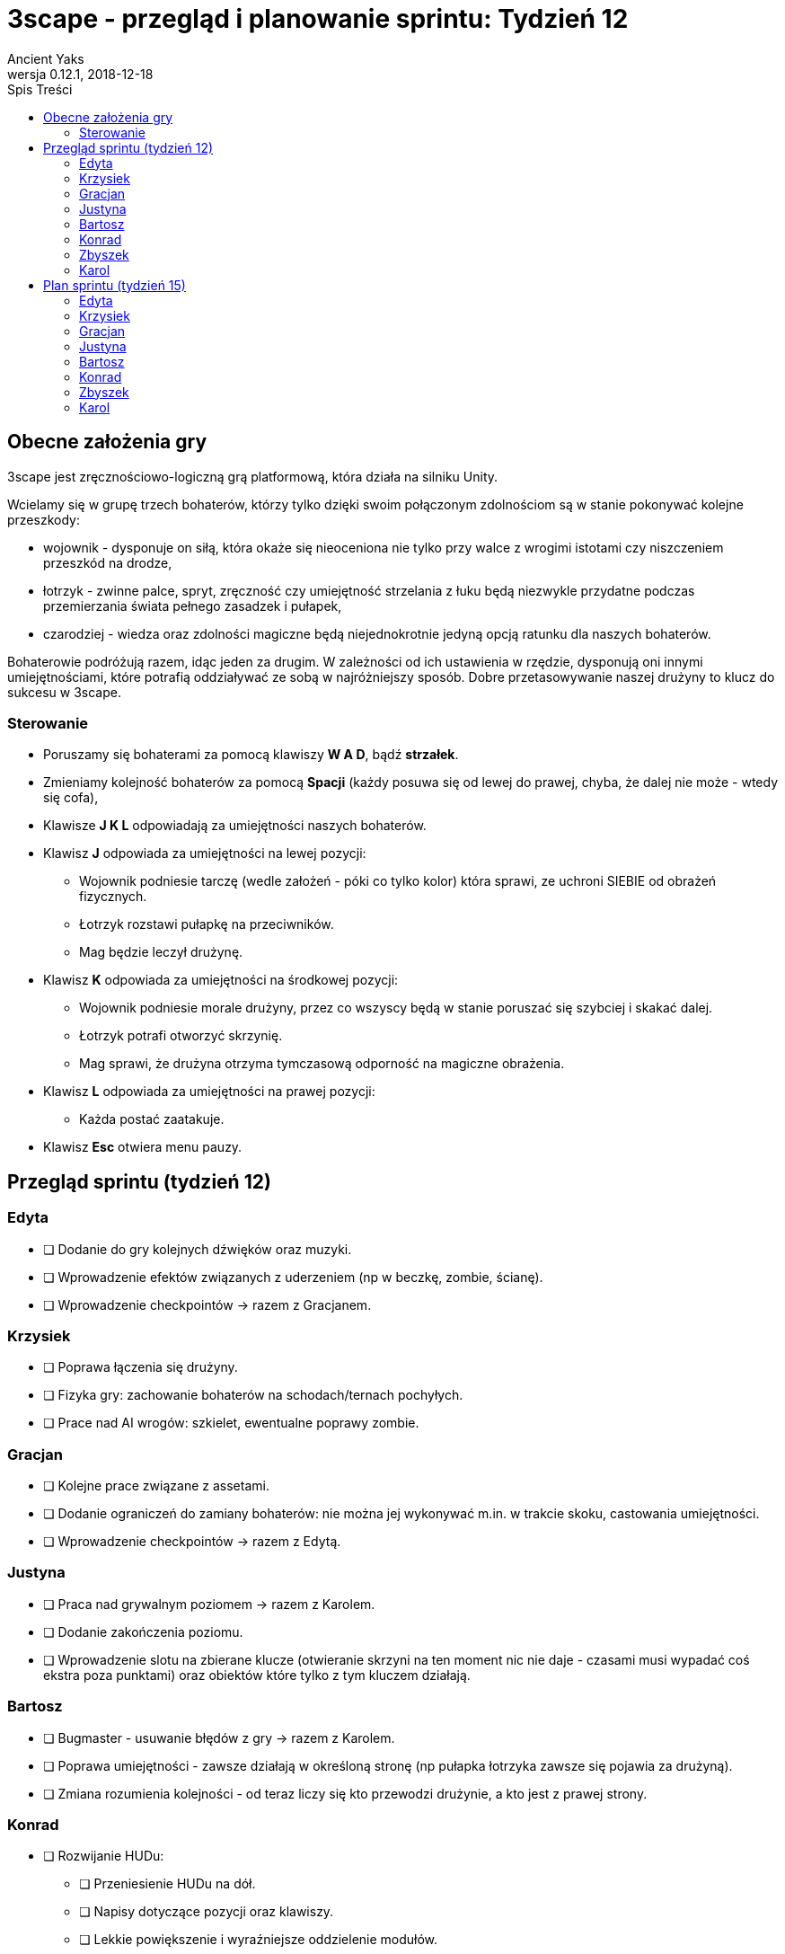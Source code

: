 = 3scape - przegląd i planowanie sprintu: *Tydzień 12*
Ancient Yaks
0.12.1, 2018-12-18
:toc:
:toc-title: Spis Treści
:version-label: Wersja
:icons: font

== Obecne założenia gry

3scape jest zręcznościowo-logiczną grą platformową, która działa na silniku Unity.

Wcielamy się w grupę trzech bohaterów, którzy tylko dzięki swoim połączonym zdolnościom są w stanie pokonywać kolejne przeszkody:

* wojownik - dysponuje on siłą, która okaże się nieoceniona nie tylko przy walce z wrogimi istotami czy niszczeniem przeszkód na drodze,
* łotrzyk - zwinne palce, spryt, zręczność czy umiejętność strzelania z łuku będą niezwykle przydatne podczas przemierzania świata pełnego zasadzek i pułapek, 
* czarodziej - wiedza oraz zdolności magiczne będą niejednokrotnie jedyną opcją ratunku dla naszych bohaterów.

Bohaterowie podróżują razem, idąc jeden za drugim. W zależności od ich ustawienia w rzędzie, dysponują oni innymi umiejętnościami, które potrafią oddziaływać ze sobą w najróżniejszy sposób. Dobre przetasowywanie naszej drużyny to klucz do sukcesu w 3scape.

=== Sterowanie

* Poruszamy się bohaterami za pomocą klawiszy *W A D*, bądź *strzałek*.
* Zmieniamy kolejność bohaterów za pomocą *Spacji* (każdy posuwa się od lewej do prawej, chyba, że dalej nie może - wtedy się cofa),
* Klawisze *J K L* odpowiadają za umiejętności naszych bohaterów.
* Klawisz *J* odpowiada za umiejętności na lewej pozycji:
** Wojownik podniesie tarczę (wedle założeń - póki co tylko kolor) która sprawi, ze uchroni SIEBIE od obrażeń fizycznych.
** Łotrzyk rozstawi pułapkę na przeciwników.
** Mag będzie leczył drużynę.
* Klawisz *K* odpowiada za umiejętności na środkowej pozycji:
** Wojownik podniesie morale drużyny, przez co wszyscy będą w stanie poruszać się szybciej i skakać dalej.
** Łotrzyk potrafi otworzyć skrzynię.
** Mag sprawi, że drużyna otrzyma tymczasową odporność na magiczne obrażenia.
* Klawisz *L* odpowiada za umiejętności na prawej pozycji:
** Każda postać zaatakuje.
* Klawisz *Esc* otwiera menu pauzy. 

<<<
== Przegląd sprintu (tydzień 12)

=== Edyta

* [ ] Dodanie do gry kolejnych dźwięków oraz muzyki.
* [ ] Wprowadzenie efektów związanych z uderzeniem (np w beczkę, zombie, ścianę).
* [ ] Wprowadzenie checkpointów -> razem z Gracjanem.

=== Krzysiek

* [ ] Poprawa łączenia się drużyny.
* [ ] Fizyka gry: zachowanie bohaterów na schodach/ternach pochyłych.
* [ ] Prace nad AI wrogów: szkielet, ewentualne poprawy zombie.

=== Gracjan

* [ ] Kolejne prace związane z assetami.
* [ ] Dodanie ograniczeń do zamiany bohaterów: nie można jej wykonywać m.in. w trakcie skoku, castowania umiejętności.
* [ ] Wprowadzenie checkpointów -> razem z Edytą.

=== Justyna

* [ ] Praca nad grywalnym poziomem -> razem z Karolem.
* [ ] Dodanie zakończenia poziomu.
* [ ] Wprowadzenie slotu na zbierane klucze (otwieranie skrzyni na ten moment nic nie daje - czasami musi wypadać coś ekstra poza punktami) oraz obiektów które tylko z tym kluczem działają.

=== Bartosz
 
* [ ] Bugmaster - usuwanie błędów z gry -> razem z Karolem.
* [ ] Poprawa umiejętności - zawsze działają w określoną stronę (np pułapka łotrzyka zawsze się pojawia za drużyną).
* [ ] Zmiana rozumienia kolejności - od teraz liczy się kto przewodzi drużynie, a kto jest z prawej strony.

=== Konrad

* [ ] Rozwijanie HUDu:
** [ ] Przeniesienie HUDu na dół.
** [ ] Napisy dotyczące pozycji oraz klawiszy.
** [ ] Lekkie powiększenie i wyraźniejsze oddzielenie modułów.
** [ ] Naprawienie wszelkich błędów HUDowych.
* [ ] Poprawa animacji umiejętności - dodanie brakujących, dopasowanie animacji do faktycznego czasu działania.
* [ ] Zebranie feedbacku po 12 tygodniu zajęć.

=== Zbyszek

* [ ] Rozwijanie HUDu:
** [ ] Przeniesienie HUDu na dół.
** [ ] Napisy dotyczące pozycji oraz klawiszy.
** [ ] Lekkie powiększenie i wyraźniejsze oddzielenie modułów.
** [ ] Naprawienie wszelkich błędów HUDowych.
* [ ] Rozwijanie ustawień (klawisze nie mogą się nakładać, dodanie ustawień związanych z dźwiękiem, przeniesienie opcji "życie" i "dynamiczny HUD" gdzie indziej).
* [ ] Wprowadzenie delikatniejszych efektów na pokazanie działających umiejętności niż kolorowanie bohaterów.

=== Karol

* [ ] Przygotowanie kolejnej wersji dokumentu, który pozwoli zobaczyć jak przebiegała praca w sprincie i jakie mamy dalej założenia.
* [ ] Połączenie zmian wprowadzonych przez team w jedną część.
* [ ] Praca nad poziomem tutorialowym. 
* [ ] Praca nad grywalnym poziomem -> razem z Justyną.
* [ ] Bugmaster - usuwanie błędów z gry -> razem z Bartoszem.
* [x] Poprawa wizualna menu -> menu oraz wybór poziomów uzyskały wygląd, stworzona nowa ikona gry.
* [x] Poprawa tabliczek - pokazują one aktualne klawisze, zamiast tych domyślnych (tekst nie jest wpisany na sztywno).

<<<
== Plan sprintu (tydzień 15)

Poniżej przedstawiamy podział obowiązków na ostatni sprint. 

=== Edyta

* [ ] _

=== Krzysiek

* [ ] _

=== Gracjan

* [ ] _

=== Justyna

* [ ] _

=== Bartosz
 
* [ ] _

=== Konrad

* [ ] _

=== Zbyszek

* [ ] _

=== Karol

* [ ] _
